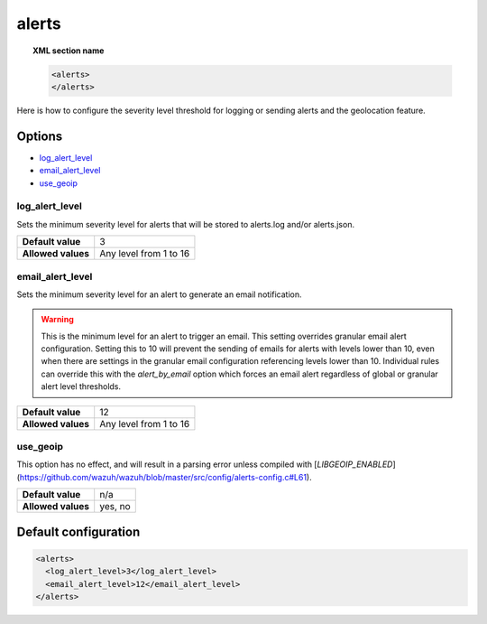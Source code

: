 .. Copyright (C) 2018 Wazuh, Inc.

.. _reference_ossec_alerts:

alerts
======

.. topic:: XML section name

	.. code-block:: xml

		<alerts>
		</alerts>

Here is how to configure the severity level threshold for logging or sending alerts and the geolocation feature.

Options
-------

- `log_alert_level`_
- `email_alert_level`_
- `use_geoip`_

.. _reference_ossec_alerts_ea:


log_alert_level
^^^^^^^^^^^^^^^^

Sets the minimum severity level for alerts that will be stored to alerts.log and/or alerts.json.

+--------------------+------------------------+
| **Default value**  | 3                      |
+--------------------+------------------------+
| **Allowed values** | Any level from 1 to 16 |
+--------------------+------------------------+

email_alert_level
^^^^^^^^^^^^^^^^^

Sets the minimum severity level for an alert to generate an email notification.

.. warning::
	This is the minimum level for an alert to trigger an email.
	This setting overrides granular email alert configuration.
	Setting this to 10 will prevent the sending of emails for alerts with levels lower than 10, even when there are settings in the granular email configuration referencing levels lower than 10.
	Individual rules can override this with the *alert_by_email* option which forces an email alert regardless of global or granular alert level thresholds.

+--------------------+-------------------------+
| **Default value**  | 12                      |
+--------------------+-------------------------+
| **Allowed values** | Any level from 1 to 16  |
+--------------------+-------------------------+

use_geoip
^^^^^^^^^

.. deprecated:: 2.0

This option has no effect, and will result in a parsing error unless compiled with [`LIBGEOIP_ENABLED`](https://github.com/wazuh/wazuh/blob/master/src/config/alerts-config.c#L61).

+--------------------+-------------+
| **Default value**  | n/a         |
+--------------------+-------------+
| **Allowed values** | yes, no     |
+--------------------+-------------+

Default configuration
---------------------

.. code-block:: xml

    <alerts>
      <log_alert_level>3</log_alert_level>
      <email_alert_level>12</email_alert_level>
    </alerts>
